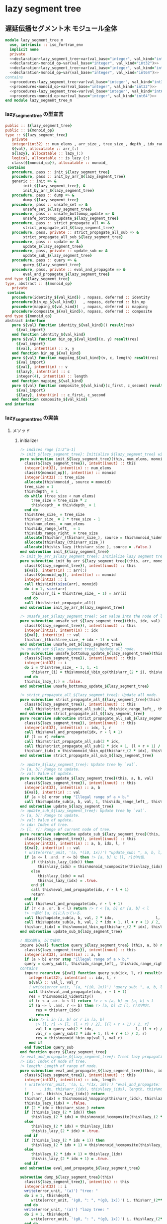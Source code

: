 * lazy segment tree
** 遅延伝播セグメント木 モジュール全体
#+name： lazy_segment_tree-module
#+begin_src fortran :exports code :tangle "lazy_segment_tree_m.F90" :comment link :noweb no-export
  module lazy_segment_tree_m
    use, intrinsic :: iso_fortran_env
    implicit none
    private
    <<declaration-lazy_segment_tree-var(val_base="integer", val_kind="int32")>>
    <<declaration-monoid_op-var(val_base="integer", val_kind="int32")>>
    <<declaration-lazy_segment_tree-var(val_base="integer", val_kind="int64")>>
    <<declaration-monoid_op-var(val_base="integer", val_kind="int64")>>
  contains
    <<procedures-lazy_segment_tree-var(val_base="integer", val_kind="int32")>>
    <<procedures-monoid_op-var(val_base="integer", val_kind="int32")>>
    <<procedures-lazy_segment_tree-var(val_base="integer", val_kind="int64")>>
    <<procedures-monoid_op-var(val_base="integer", val_kind="int64")>>
  end module lazy_segment_tree_m
#+end_src
*** lazy_segment_tree の型宣言
#+name: declaration-lazy_segment_tree
#+begin_src fortran :exports code
  public :: ${lazy_segment_tree}
  public :: ${monoid_op}
  type :: ${lazy_segment_tree}
     private
     integer(int32) :: num_elems_, arr_size_, tree_size_, depth_, idx_range_left_, idx_range_right_
     ${val}, allocatable :: arr_(:)
     ${lazy}, allocatable :: lazy_(:)
     logical, allocatable :: is_lazy_(:)
     class(${monoid_op}), allocatable :: monoid_
   contains
     procedure, pass :: init_${lazy_segment_tree}
     procedure, pass :: init_by_arr_${lazy_segment_tree}
     generic :: init => &
          init_${lazy_segment_tree}, &
          init_by_arr_${lazy_segment_tree}
     procedure, pass :: dump => &
          dump_${lazy_segment_tree}
     procedure, pass :: unsafe_set => &
          unsafe_set_${lazy_segment_tree}
     procedure, pass :: unsafe_bottomup_update => &
          unsafe_bottomup_update_${lazy_segment_tree}
     procedure, pass :: strict_propagate_all => &
          strict_propagate_all_${lazy_segment_tree}
     procedure, pass, private :: strict_propagate_all_sub => &
          strict_propagate_all_sub_${lazy_segment_tree}
     procedure, pass :: update => &
          update_${lazy_segment_tree}
     procedure, pass, private :: update_sub => &
          update_sub_${lazy_segment_tree}
     procedure, pass :: query => &
          query_${lazy_segment_tree}
     procedure, pass, private :: eval_and_propagate => &
          eval_and_propagate_${lazy_segment_tree}
  end type ${lazy_segment_tree}
  type, abstract :: ${monoid_op}
     private
   contains
     procedure(identity_${val_kind}) , nopass, deferred :: identity
     procedure(bin_op_${val_kind})   , nopass, deferred :: bin_op
     procedure(mapping_${val_kind})  , nopass, deferred :: mapping
     procedure(composite_${val_kind}), nopass, deferred :: composite
  end type ${monoid_op}
  abstract interface
     pure ${val} function identity_${val_kind}() result(res)
       ${val_import}
     end function identity_${val_kind}
     pure ${val} function bin_op_${val_kind}(x, y) result(res)
       ${val_import}
       ${val}, intent(in) :: x, y
     end function bin_op_${val_kind}
     pure ${val} function mapping_${val_kind}(v, c, length) result(res)
       ${val_import}
       ${val}, intent(in) :: v
       ${lazy}, intent(in) :: c
       integer(4), intent(in) :: length
     end function mapping_${val_kind}
     pure ${val} function composite_${val_kind}(c_first, c_second) result(res)
       ${val_import}
       ${lazy}, intent(in) :: c_first, c_second
     end function composite_${val_kind}
  end interface
#+end_src
*** lazy_segment_tree の実装
:PROPERTIES:
:header-args: :noweb-ref procedures-lazy_segment_tree
:END:
**** メソッド
***** initializer
#+begin_src fortran :exports code
  !> indices rage [1:2^a-1]
  !> init_${lazy_segment_tree}: Initialize ${lazy_segment_tree} with `num_elems` and monoid
  pure subroutine init_${lazy_segment_tree}(this, num_elems, monoid)
    class(${lazy_segment_tree}), intent(inout) :: this
    integer(int32), intent(in) :: num_elems
    class(${monoid_op}), intent(in) :: monoid
    integer(int32) :: tree_size
    allocate(this%monoid_, source = monoid)
    tree_size = 1
    this%depth_ = 1
    do while (tree_size < num_elems)
       tree_size = tree_size * 2
       this%depth_ = this%depth_ + 1
    end do
    this%tree_size_ = tree_size
    this%arr_size_ = 2 * tree_size - 1
    this%num_elems_ = num_elems
    this%idx_range_left_  = 1
    this%idx_range_right_ = tree_size
    allocate(this%arr_(this%arr_size_), source = this%monoid_%identity())
    allocate(this%lazy_(this%arr_size_))
    allocate(this%is_lazy_(this%arr_size_), source = .false.)
  end subroutine init_${lazy_segment_tree}
  !> init_by_arr_${lazy_segment_tree}: Initialize lazy segment tree by array.
  pure subroutine init_by_arr_${lazy_segment_tree}(this, arr, monoid)
    class(${lazy_segment_tree}), intent(inout) :: this
    ${val}, intent(in) :: arr(:)
    class(${monoid_op}), intent(in) :: monoid
    integer(int32) :: i
    call this%init(size(arr), monoid)
    do i = 1, size(arr)
       this%arr_(i + this%tree_size_ - 1) = arr(i)
    end do
    call this%strict_propagate_all()
  end subroutine init_by_arr_${lazy_segment_tree}

  !> unsafe_set_${lazy_segment_tree}: Set value into the node of leaf of tree.
  pure subroutine unsafe_set_${lazy_segment_tree}(this, idx, val)
    class(${lazy_segment_tree}), intent(inout) :: this
    integer(int32), intent(in) :: idx
    ${val}, intent(in) :: val
    this%arr_(this%tree_size_ + idx - 1) = val
  end subroutine unsafe_set_${lazy_segment_tree}
  !> unsafe_set_${lazy_segment_tree}: Update all node.
  pure subroutine unsafe_bottomup_update_${lazy_segment_tree}(this)
    class(${lazy_segment_tree}), intent(inout) :: this
    integer(int32) :: i
    do i = this%tree_size_ - 1, 1, -1
       this%arr_(i) = this%monoid_%bin_op(this%arr_(2 * i), this%arr_(2 * i + 1))
    end do
    this%is_lazy_(:) = .false.
  end subroutine unsafe_bottomup_update_${lazy_segment_tree}

  !> strict_propagate_all_${lazy_segment_tree}: Update all node.
  pure subroutine strict_propagate_all_${lazy_segment_tree}(this)
    class(${lazy_segment_tree}), intent(inout) :: this
    call this%strict_propagate_all_sub(1, this%idx_range_left_, this%idx_range_right_)
  end subroutine strict_propagate_all_${lazy_segment_tree}
  pure recursive subroutine strict_propagate_all_sub_${lazy_segment_tree}(this, idx, l, r)
    class(${lazy_segment_tree}), intent(inout) :: this
    integer(int32), intent(in) :: idx, l, r
    call this%eval_and_propagate(idx, r - l + 1)
    if (l == r) return
    call this%strict_propagate_all_sub(2 * idx,                   l, (l + r) / 2)
    call this%strict_propagate_all_sub(2 * idx + 1, (l + r + 1) / 2, r)
    this%arr_(idx) = this%monoid_%bin_op(this%arr_(2 * idx), this%arr_(2 * idx + 1))
  end subroutine strict_propagate_all_sub_${lazy_segment_tree}

  !> update_${lazy_segment_tree}: Update tree by `val`.
  !> [a, b]: Range to update.
  !> val: Value of update.
  pure subroutine update_${lazy_segment_tree}(this, a, b, val)
    class(${lazy_segment_tree}), intent(inout) :: this
    integer(int32), intent(in) :: a, b
    ${val}, intent(in) :: val
    if (a > b) error stop "Illegal range of a > b."
    call this%update_sub(a, b, val, 1, this%idx_range_left_, this%idx_range_right_)
  end subroutine update_${lazy_segment_tree}
  !> update_sub_${lazy_segment_tree}: Update tree by `val`.
  !> [a, b]: Range to update.
  !> val: Value of update.
  !> idx: Index of tree.
  !> [l, r]: Range of current node of tree.
  pure recursive subroutine update_sub_${lazy_segment_tree}(this, a, b, val, idx, l, r)
    class(${lazy_segment_tree}), intent(inout) :: this
    integer(int32), intent(in) :: a, b, idx, l, r
    ${val}, intent(in) :: val
    ! write(error_unit, '(a, *(i0, 1x))') "update_sub: ", a, b, l, r, idx
    if (a <= l .and. r <= b) then !> [a, b] に [l, r]が内包.
       if (this%is_lazy_(idx)) then
          this%lazy_(idx) = this%monoid_%composite(this%lazy_(idx), val)
       else
          this%lazy_(idx) = val
          this%is_lazy_(idx) = .true.
       end if
       call this%eval_and_propagate(idx, r - l + 1)
       return
    end if
    call this%eval_and_propagate(idx, r - l + 1)
    if (r < a .or. b < l) return !> r < [a, b] or [a, b] < l
    !> 一部が [a, b]に入っている.
    call this%update_sub(a, b, val, 2 * idx,                   l, (l + r) / 2)
    call this%update_sub(a, b, val, 2 * idx + 1, (l + r + 1) / 2, r)
    this%arr_(idx) = this%monoid_%bin_op(this%arr_(2 * idx), this%arr_(2 * idx + 1))
  end subroutine update_sub_${lazy_segment_tree}

  ! 閉区間[a, b]で操作.
  impure ${val} function query_${lazy_segment_tree} (this, a, b) result(query)
    class(${lazy_segment_tree}), intent(inout) :: this
    integer(int32), intent(in) :: a, b
    if (a > b) error stop "Illegal range of a > b."
    query = query_sub(1, this%idx_range_left_, this%idx_range_right_)
  contains
    impure recursive ${val} function query_sub(idx, l, r) result(res)
      integer(int32), intent(in) :: idx, l, r
      ${val} :: val_l, val_r
      ! write(error_unit, '(a, *(i0, 1x))') "query_sub: ", a, b, l, r
      call this%eval_and_propagate(idx, r - l + 1)
      res = this%monoid_%identity()
      if (r < a .or. b < l) return !> r < [a, b] or [a, b] < l
      if (a <= l .and. r <= b) then !> [a, b] に [l, r]が内包.
         res = this%arr_(idx)
         return
      else !> l in [a, b] or r in [a, b]
         !> [l, r] -> [l, (l + r) / 2], [(l + r + 1) / 2, r]
         val_l = query_sub(2 * idx,                   l, (l + r) / 2)
         val_r = query_sub(2 * idx + 1, (l + r + 1) / 2, r)
         res = this%monoid_%bin_op(val_l, val_r)
      end if
    end function query_sub
  end function query_${lazy_segment_tree}
  !> eval_and_propagate_${lazy_segment_tree}: Treat lazy propagation.
  !> idx: Index of node of tree.
  !> length: Length of range of node.
  pure subroutine eval_and_propagate_${lazy_segment_tree}(this, idx, length)
    class(${lazy_segment_tree}), intent(inout) :: this
    integer(int32), intent(in) :: idx, length
    ! write(error_unit, '(a, L, *(1x, i0))') "eval_and_propagate: ", this%is_lazy_(idx) &
    !      , idx, this%arr_(idx), this%lazy_(idx), length, this%monoid_%mapping(this%arr_(idx), this%lazy_(idx), length)
    if (.not. this%is_lazy_(idx)) return
    this%arr_(idx) = this%monoid_%mapping(this%arr_(idx), this%lazy_(idx), length)
    this%is_lazy_(idx) = .false.
    if (2 * idx > this%arr_size_) return
    if (this%is_lazy_(2 * idx)) then
       this%lazy_(2 * idx) = this%monoid_%composite(this%lazy_(2 * idx), this%lazy_(idx))
    else
       this%lazy_(2 * idx) = this%lazy_(idx)
       this%is_lazy_(2 * idx) = .true.
    end if
    if (this%is_lazy_(2 * idx + 1)) then
       this%lazy_(2 * idx + 1) = this%monoid_%composite(this%lazy_(2 * idx + 1), this%lazy_(idx))
    else
       this%lazy_(2 * idx + 1) = this%lazy_(idx)
       this%is_lazy_(2 * idx + 1) = .true.
    end if
  end subroutine eval_and_propagate_${lazy_segment_tree}

  subroutine dump_${lazy_segment_tree}(this)
    class(${lazy_segment_tree}), intent(in) :: this
    integer(int32) :: i
    write(error_unit, '(a)') "tree: "
    do i = 1, this%depth_
       write(error_unit, '(g0, ": ", *(g0, 1x))') i, this%arr_(2**(i-1):2**i-1)
    end do
    write(error_unit, '(a)') "lazy tree: "
    do i = 1, this%depth_
       write(error_unit, '(g0, ": ", *(g0, 1x))') i, this%lazy_(2**(i-1):2**i-1)
    end do
    write(error_unit, '(a)') "is_lazy?: "
    do i = 1, this%depth_
       write(error_unit, '(g0, ": ", *(L, 1x))') i, this%is_lazy_(2**(i-1):2**i-1)
    end do
  end subroutine dump_${lazy_segment_tree}
#+end_src
*** monoid_op (sum, min, max) の型宣言
#+name: declaration-monoid_op
#+begin_src fortran :exports code
  public :: sum_assign_${op_suffix}, sum_add_${op_suffix}, sum_mul_${op_suffix}
  public :: min_assign_${op_suffix}, min_add_${op_suffix}
  public :: max_assign_${op_suffix}, max_add_${op_suffix}
  type, extends(${monoid_op}) :: sum_assign_${op_suffix}
     private
   contains
     procedure, nopass :: identity => identity_sum_${op_suffix}
     procedure, nopass :: bin_op   => bin_op_sum_${op_suffix}
     procedure, nopass :: mapping   => mapping_sum_assign_${op_suffix}
     procedure, nopass :: composite => composite_sum_assign_${op_suffix}
  end type sum_assign_${op_suffix}
  type, extends(${monoid_op}) :: sum_add_${op_suffix}
     private
   contains
     procedure, nopass :: identity => identity_sum_${op_suffix}
     procedure, nopass :: bin_op   => bin_op_sum_${op_suffix}
     procedure, nopass :: mapping   => mapping_sum_add_${op_suffix}
     procedure, nopass :: composite => composite_sum_add_${op_suffix}
  end type sum_add_${op_suffix}
  type, extends(${monoid_op}) :: sum_mul_${op_suffix}
     private
   contains
     procedure, nopass :: identity => identity_sum_${op_suffix}
     procedure, nopass :: bin_op   => bin_op_sum_${op_suffix}
     procedure, nopass :: mapping   => mapping_sum_mul_${op_suffix}
     procedure, nopass :: composite => composite_sum_mul_${op_suffix}
  end type sum_mul_${op_suffix}

  type, extends(${monoid_op}) :: min_assign_${op_suffix}
     private
   contains
     procedure, nopass :: identity => identity_min_${op_suffix}
     procedure, nopass :: bin_op   => bin_op_min_${op_suffix}
     procedure, nopass :: mapping   => mapping_min_assign_${op_suffix}
     procedure, nopass :: composite => composite_min_assign_${op_suffix}
  end type min_assign_${op_suffix}
  type, extends(${monoid_op}) :: min_add_${op_suffix}
     private
   contains
     procedure, nopass :: identity => identity_min_${op_suffix}
     procedure, nopass :: bin_op   => bin_op_min_${op_suffix}
     procedure, nopass :: mapping   => mapping_min_add_${op_suffix}
     procedure, nopass :: composite => composite_min_add_${op_suffix}
  end type min_add_${op_suffix}

  type, extends(${monoid_op}) :: max_assign_${op_suffix}
     private
   contains
     procedure, nopass :: identity => identity_max_${op_suffix}
     procedure, nopass :: bin_op   => bin_op_max_${op_suffix}
     procedure, nopass :: mapping   => mapping_max_assign_${op_suffix}
     procedure, nopass :: composite => composite_max_assign_${op_suffix}
  end type max_assign_${op_suffix}
  type, extends(${monoid_op}) :: max_add_${op_suffix}
     private
   contains
     procedure, nopass :: identity => identity_max_${op_suffix}
     procedure, nopass :: bin_op   => bin_op_max_${op_suffix}
     procedure, nopass :: mapping   => mapping_max_add_${op_suffix}
     procedure, nopass :: composite => composite_max_add_${op_suffix}
  end type max_add_${op_suffix}
#+end_src
*** monoid_op (sum, min, max) の実装
:PROPERTIES:
:header-args: :noweb-ref procedures-monoid_op
:END:
**** メソッド
#+begin_src fortran
  pure ${val} function identity_sum_${op_suffix}() result(res)
    res = 0_${val_kind}
  end function identity_sum_${op_suffix}
  pure ${val} function bin_op_sum_${op_suffix}(x, y) result(res)
    ${val}, intent(in) :: x, y
    res = x + y
  end function bin_op_sum_${op_suffix}
  pure ${val} function mapping_sum_assign_${op_suffix}(v, c, length) result(res)
    ${val}, intent(in) :: v, c
    integer(4), intent(in) :: length
    res = c * length
  end function mapping_sum_assign_${op_suffix}
  pure ${val} function composite_sum_assign_${op_suffix}(c_first, c_second) result(res)
    ${val}, intent(in) :: c_first, c_second
    res = c_second
  end function composite_sum_assign_${op_suffix}
  pure ${val} function mapping_sum_add_${op_suffix}(v, c, length) result(res)
    ${val}, intent(in) :: v, c
    integer(4), intent(in) :: length
    res = v + c * length
  end function mapping_sum_add_${op_suffix}
  pure ${val} function composite_sum_add_${op_suffix}(c_first, c_second) result(res)
    ${val}, intent(in) :: c_first, c_second
    res = c_first + c_second
  end function composite_sum_add_${op_suffix}
  pure ${val} function mapping_sum_mul_${op_suffix}(v, c, length) result(res)
    ${val}, intent(in) :: v, c
    integer(4), intent(in) :: length
    res = v * c
  end function mapping_sum_mul_${op_suffix}
  pure ${val} function composite_sum_mul_${op_suffix}(c_first, c_second) result(res)
    ${val}, intent(in) :: c_first, c_second
    res = c_first + c_second
  end function composite_sum_mul_${op_suffix}

  pure ${val} function identity_min_${op_suffix}() result(res)
    res = huge(0_${val_kind})
  end function identity_min_${op_suffix}
  pure ${val} function bin_op_min_${op_suffix}(x, y) result(res)
    ${val}, intent(in) :: x, y
    res = min(x, y)
  end function bin_op_min_${op_suffix}
  pure ${val} function mapping_min_assign_${op_suffix}(v, c, length) result(res)
    ${val}, intent(in) :: v, c
    integer(4), intent(in) :: length
    res = c
  end function mapping_min_assign_${op_suffix}
  pure ${val} function composite_min_assign_${op_suffix}(c_first, c_second) result(res)
    ${val}, intent(in) :: c_first, c_second
    res = c_second
  end function composite_min_assign_${op_suffix}
  pure ${val} function mapping_min_add_${op_suffix}(v, c, length) result(res)
    ${val}, intent(in) :: v, c
    integer(4), intent(in) :: length
    res = v + c
  end function mapping_min_add_${op_suffix}
  pure ${val} function composite_min_add_${op_suffix}(c_first, c_second) result(res)
    ${val}, intent(in) :: c_first, c_second
    res = c_first + c_second
  end function composite_min_add_${op_suffix}

  pure ${val} function identity_max_${op_suffix}() result(res)
    res = -huge(0_${val_kind})-1
  end function identity_max_${op_suffix}
  pure ${val} function bin_op_max_${op_suffix}(x, y) result(res)
    ${val}, intent(in) :: x, y
    res = max(x, y)
  end function bin_op_max_${op_suffix}
  pure ${val} function mapping_max_assign_${op_suffix}(v, c, length) result(res)
    ${val}, intent(in) :: v, c
    integer(4), intent(in) :: length
    res = c
  end function mapping_max_assign_${op_suffix}
  pure ${val} function composite_max_assign_${op_suffix}(c_first, c_second) result(res)
    ${val}, intent(in) :: c_first, c_second
    res = c_second
  end function composite_max_assign_${op_suffix}
  pure ${val} function mapping_max_add_${op_suffix}(v, c, length) result(res)
    ${val}, intent(in) :: v, c
    integer(4), intent(in) :: length
    res = v + c
  end function mapping_max_add_${op_suffix}
  pure ${val} function composite_max_add_${op_suffix}(c_first, c_second) result(res)
    ${val}, intent(in) :: c_first, c_second
    res = c_first + c_second
  end function composite_max_add_${op_suffix}
#+end_src
*** lazy_segment_tree の展開
**** 変数の宣言
#+name: lazy_segment_tree-var
#+begin_src bash :exports code :cache no :shebang #!/bin/bash
  case "${val_base}" in
      "character")
          val="character(${val_kind})"
          suffix="character${val_kind}"
          ;;
      "type")
          val="type(${val_kind})"
          suffix="${val_kind}"
          val_import="import ${val_kind}"
          ;;
      ,*)
          val="${val_base}(${val_kind})"
          suffix="${val_kind}"
          val_import="import ${val_kind}"
          ;;
  esac
  lazy_segment_tree="lazy_segment_tree_${suffix}"
  monoid_op="monoid_op_${suffix}"
#+end_src
**** 宣言の展開
#+name: declaration-lazy_segment_tree-var
#+begin_src bash :exports code :var val_base="integer" val_kind="int32" :results output :noweb no-export :cache no :shebang #!/bin/bash
  <<lazy_segment_tree-var>>
  cat <<EOF
  <<declaration-lazy_segment_tree>>
  EOF
#+end_src

#+RESULTS: declaration-lazy_segment_tree-var
#+begin_example
integer
public ::
public ::
type ::
   private
   integer(int32) :: num_elems_, arr_size_, tree_size_, depth_, idx_range_left_, idx_range_right_
   , allocatable :: arr_(:), lazy_(:)
   logical, allocatable :: is_lazy_(:)
   class(), allocatable :: monoid_
 contains
   procedure, pass :: init_
   procedure, pass :: init_by_arr_
   generic :: init => &
        init_, &
        init_by_arr_
   procedure, pass :: dump => &
        dump_
   procedure, pass :: unsafe_set => &
        unsafe_set_
   procedure, pass :: unsafe_bottomup_update => &
        unsafe_bottomup_update_
   procedure, pass :: strict_propagate_all => &
        strict_propagate_all_
   procedure, pass, private :: strict_propagate_all_sub => &
        strict_propagate_all_sub_
   procedure, pass :: update => &
        update_
   procedure, pass, private :: update_sub => &
        update_sub_
   procedure, pass :: query => &
        query_
   procedure, pass, private :: eval_and_propagate => &
        eval_and_propagate_
end type
type, abstract ::
   private
 contains
   procedure(identity_int32) , nopass, deferred :: identity
   procedure(bin_op_int32)   , nopass, deferred :: bin_op
   procedure(mapping_int32)  , nopass, deferred :: mapping
   procedure(composite_int32), nopass, deferred :: composite
end type
abstract interface
   pure  function identity_int32() result(res)

   end function identity_int32
   pure  function bin_op_int32(x, y) result(res)

     , intent(in) :: x, y
   end function bin_op_int32
   pure  function mapping_int32(v, c, length) result(res)

     , intent(in) :: v, c
     integer(4), intent(in) :: length
   end function mapping_int32
   pure  function composite_int32(c_first, c_second) result(res)

     , intent(in) :: c_first, c_second
   end function composite_int32
end interface
#+end_example

#+name: procedures-lazy_segment_tree-var
#+begin_src bash :exports code :var val_base="integer" val_kind="int32" :results output :noweb no-export :cache no :shebang #!/bin/bash
  <<lazy_segment_tree-var>>
  cat <<EOF
  <<procedures-lazy_segment_tree>>
  EOF
#+end_src
*** monoid_op の展開
**** 変数の宣言
#+name: monoid_op-var
#+begin_src bash :exports code :cache no :shebang #!/bin/bash
  case "${val_base}" in
      "character")
          val="character(${val_kind})"
          suffix="character${val_kind}"
          ;;
      "type")
          val="type(${val_kind})"
          suffix="${val_kind}"
          ;;
      ,*)
          val="${val_base}(${val_kind})"
          suffix="${val_kind}"
          ;;
  esac
  monoid_op="monoid_op_${suffix}"
  op_suffix="${suffix}_op"
#+end_src
**** 宣言の展開
#+name: declaration-monoid_op-var
#+begin_src bash :exports code :var val_base="integer" val_kind="int32" :results output :noweb no-export :cache no :shebang #!/bin/bash
  <<monoid_op-var>>
  cat <<EOF
  <<declaration-monoid_op>>
  EOF
#+end_src
#+name: procedures-monoid_op-var
#+begin_src bash :exports code :var val_base="integer" val_kind="int32" :results output :noweb no-export :cache no :shebang #!/bin/bash
  <<monoid_op-var>>
  cat <<EOF
  <<procedures-monoid_op>>
  EOF
#+end_src
** COMMENT hi
#+begin_src fortran
  module lazy_segment_tree_m
    use, intrinsic :: iso_fortran_env
    implicit none
    private
    public :: lazy_segment_tree
    public :: monoid_op
    public :: sum_assign_int32_op, sum_add_int32_op, sum_mul_int32_op
    public :: min_assign_int32_op, min_add_int32_op
    public :: max_assign_int32_op, max_add_int32_op
    type :: lazy_segment_tree
       private
       integer(int32) :: num_elems_, arr_size_, tree_size_, depth_, idx_range_left_, idx_range_right_
       integer(int32), allocatable :: arr_(:), lazy_(:)
       logical, allocatable :: is_lazy_(:)
       class(monoid_op), allocatable :: monoid_
     contains
       procedure, pass :: init_segment_tree, init_by_arr_segment_tree
       generic :: init => init_segment_tree, init_by_arr_segment_tree
       procedure, pass :: dump   => dump_segment_tree
       procedure, pass :: unsafe_set => unsafe_set_lazy_segment_tree
       procedure, pass :: unsafe_bottomup_update => unsafe_bottomup_update_lazy_segment_tree
       procedure, pass :: strict_propagate_all => strict_propagate_all_lazy_segment_tree
       procedure, pass, private :: strict_propagate_all_sub => strict_propagate_all_sub_lazy_segment_tree
       procedure, pass :: update => update_lazy_segment_tree
       procedure, pass, private :: update_sub => update_sub_lazy_segment_tree
       procedure, pass :: query => query_lazy_segment_tree
       procedure, pass, private :: eval_and_propagate => eval_and_propagate_lazy_segment_tree
    end type lazy_segment_tree
    type, abstract :: monoid_op
       private
     contains
       procedure(identity_int32) , nopass, deferred :: identity
       procedure(bin_op_int32)   , nopass, deferred :: bin_op
       procedure(mapping_int32)  , nopass, deferred :: mapping
       procedure(composite_int32), nopass, deferred :: composite
    end type monoid_op
    abstract interface
       pure integer(int32) function identity_int32() result(res)
         import int32
       end function identity_int32
       pure integer(int32) function bin_op_int32(x, y) result(res)
         import int32
         integer(int32), intent(in) :: x, y
       end function bin_op_int32
       pure integer(int32) function mapping_int32(v, c, length) result(res)
         import int32
         integer(int32), intent(in) :: v, c
         integer(int32), intent(in) :: length
       end function mapping_int32
       pure integer(int32) function composite_int32(c_first, c_second) result(res)
         import int32
         integer(int32), intent(in) :: c_first, c_second
       end function composite_int32
    end interface

    type, extends(monoid_op) :: sum_assign_int32_op
       private
     contains
       procedure, nopass :: identity => identity_sum_int32_op
       procedure, nopass :: bin_op   => bin_op_sum_int32_op
       procedure, nopass :: mapping   => mapping_sum_assign_int32_op
       procedure, nopass :: composite => composite_sum_assign_int32_op
    end type sum_assign_int32_op
    type, extends(monoid_op) :: sum_add_int32_op
       private
     contains
       procedure, nopass :: identity => identity_sum_int32_op
       procedure, nopass :: bin_op   => bin_op_sum_int32_op
       procedure, nopass :: mapping   => mapping_sum_add_int32_op
       procedure, nopass :: composite => composite_sum_add_int32_op
    end type sum_add_int32_op
    type, extends(monoid_op) :: sum_mul_int32_op
       private
     contains
       procedure, nopass :: identity => identity_sum_int32_op
       procedure, nopass :: bin_op   => bin_op_sum_int32_op
       procedure, nopass :: mapping   => mapping_sum_mul_int32_op
       procedure, nopass :: composite => composite_sum_mul_int32_op
    end type sum_mul_int32_op

    type, extends(monoid_op) :: min_assign_int32_op
       private
     contains
       procedure, nopass :: identity => identity_min_int32_op
       procedure, nopass :: bin_op   => bin_op_min_int32_op
       procedure, nopass :: mapping   => mapping_min_assign_int32_op
       procedure, nopass :: composite => composite_min_assign_int32_op
    end type min_assign_int32_op
    type, extends(monoid_op) :: min_add_int32_op
       private
     contains
       procedure, nopass :: identity => identity_min_int32_op
       procedure, nopass :: bin_op   => bin_op_min_int32_op
       procedure, nopass :: mapping   => mapping_min_add_int32_op
       procedure, nopass :: composite => composite_min_add_int32_op
    end type min_add_int32_op

    type, extends(monoid_op) :: max_assign_int32_op
       private
     contains
       procedure, nopass :: identity => identity_max_int32_op
       procedure, nopass :: bin_op   => bin_op_max_int32_op
       procedure, nopass :: mapping   => mapping_max_assign_int32_op
       procedure, nopass :: composite => composite_max_assign_int32_op
    end type max_assign_int32_op
    type, extends(monoid_op) :: max_add_int32_op
       private
     contains
       procedure, nopass :: identity => identity_max_int32_op
       procedure, nopass :: bin_op   => bin_op_max_int32_op
       procedure, nopass :: mapping   => mapping_max_add_int32_op
       procedure, nopass :: composite => composite_max_add_int32_op
    end type max_add_int32_op
  contains
    !> indices rage [1:2^a-1]
    pure subroutine init_segment_tree (this, num_elems, monoid)
      class(lazy_segment_tree), intent(inout) :: this
      integer(int32), intent(in) :: num_elems
      class(monoid_op), intent(in) :: monoid
      integer(int32) :: tree_size
      allocate(this%monoid_, source = monoid)
      tree_size = 1
      this%depth_ = 1
      do while (tree_size < num_elems)
         tree_size = tree_size * 2
         this%depth_ = this%depth_ + 1
      end do
      this%tree_size_ = tree_size
      this%arr_size_ = 2 * tree_size - 1
      this%num_elems_ = num_elems
      this%idx_range_left_  = 1
      this%idx_range_right_ = tree_size
      allocate(this%arr_(this%arr_size_), source = this%monoid_%identity())
      allocate(this%lazy_(this%arr_size_))
      allocate(this%is_lazy_(this%arr_size_), source = .false.)
    end subroutine init_segment_tree
    !> init_by_arr_segment_tree: Initialize lazy segment tree by array.
    pure subroutine init_by_arr_segment_tree (this, arr, monoid)
      class(lazy_segment_tree), intent(inout) :: this
      integer(int32), intent(in) :: arr(:)
      class(monoid_op), intent(in) :: monoid
      integer(int32) :: i
      call this%init(size(arr), monoid)
      do i = 1, size(arr)
         this%arr_(i + this%tree_size_ - 1) = arr(i)
      end do
      call this%strict_propagate_all()
    end subroutine init_by_arr_segment_tree

    !> unsafe_set_lazy_segment_tree: Set value into the node of leaf of tree.
    pure subroutine unsafe_set_lazy_segment_tree(this, idx, val)
      class(lazy_segment_tree), intent(inout) :: this
      integer(int32), intent(in) :: idx
      integer(int32), intent(in) :: val
      this%arr_(this%tree_size_ + idx - 1) = val
    end subroutine unsafe_set_lazy_segment_tree
    !> unsafe_set_lazy_segment_tree: Update all node.
    pure subroutine unsafe_bottomup_update_lazy_segment_tree(this)
      class(lazy_segment_tree), intent(inout) :: this
      integer(int32) :: i
      do i = this%tree_size_ - 1, 1, -1
         this%arr_(i) = this%monoid_%bin_op(this%arr_(2 * i), this%arr_(2 * i + 1))
      end do
      this%is_lazy_(:) = .false.
    end subroutine unsafe_bottomup_update_lazy_segment_tree

    !> strict_propagate_all_lazy_segment_tree: Update all node.
    pure subroutine strict_propagate_all_lazy_segment_tree(this)
      class(lazy_segment_tree), intent(inout) :: this
      call this%strict_propagate_all_sub(1, this%idx_range_left_, this%idx_range_right_)
    end subroutine strict_propagate_all_lazy_segment_tree
    pure recursive subroutine strict_propagate_all_sub_lazy_segment_tree(this, idx, l, r)
      class(lazy_segment_tree), intent(inout) :: this
      integer(int32), intent(in) :: idx, l, r
      call this%eval_and_propagate(idx, r - l + 1)
      if (l == r) return
      call this%strict_propagate_all_sub(2 * idx,                   l, (l + r) / 2)
      call this%strict_propagate_all_sub(2 * idx + 1, (l + r + 1) / 2, r)
      this%arr_(idx) = this%monoid_%bin_op(this%arr_(2 * idx), this%arr_(2 * idx + 1))
    end subroutine strict_propagate_all_sub_lazy_segment_tree

    !> update_lazy_segment_tree: Update tree by `val`.
    !> [a, b]: Range to update.
    !> val: Value of update.
    pure subroutine update_lazy_segment_tree(this, a, b, val)
      class(lazy_segment_tree), intent(inout) :: this
      integer(int32), intent(in) :: a, b
      integer(int32), intent(in) :: val
      if (a > b) error stop "Illegal range of a > b."
      call this%update_sub(a, b, val, 1, this%idx_range_left_, this%idx_range_right_)
    end subroutine update_lazy_segment_tree
    !> update_sub_lazy_segment_tree: Update tree by `val`.
    !> [a, b]: Range to update.
    !> val: Value of update.
    !> idx: Index of tree.
    !> [l, r]: Range of current node of tree.
    pure recursive subroutine update_sub_lazy_segment_tree(this, a, b, val, idx, l, r)
      class(lazy_segment_tree), intent(inout) :: this
      integer(int32), intent(in) :: a, b, idx, l, r
      integer(int32), intent(in) :: val
      ! write(error_unit, '(a, *(i0, 1x))') "update_sub: ", a, b, l, r, idx
      if (a <= l .and. r <= b) then !> [a, b] に [l, r]が内包.
         if (this%is_lazy_(idx)) then
            this%lazy_(idx) = this%monoid_%composite(this%lazy_(idx), val)
         else
            this%lazy_(idx) = val
            this%is_lazy_(idx) = .true.
         end if
         call this%eval_and_propagate(idx, r - l + 1)
         return
      end if
      call this%eval_and_propagate(idx, r - l + 1)
      if (r < a .or. b < l) return !> r < [a, b] or [a, b] < l
      !> 一部が [a, b]に入っている.
      call this%update_sub(a, b, val, 2 * idx,                   l, (l + r) / 2)
      call this%update_sub(a, b, val, 2 * idx + 1, (l + r + 1) / 2, r)
      this%arr_(idx) = this%monoid_%bin_op(this%arr_(2 * idx), this%arr_(2 * idx + 1))
    end subroutine update_sub_lazy_segment_tree

    ! 閉区間[a, b]で操作.
    impure integer(int32) function query_lazy_segment_tree (this, a, b) result(query)
      class(lazy_segment_tree), intent(inout) :: this
      integer(int32), intent(in) :: a, b
      if (a > b) error stop "Illegal range of a > b."
      query = query_sub(1, this%idx_range_left_, this%idx_range_right_)
    contains
      impure recursive integer(int32) function query_sub(idx, l, r) result(res)
        integer(int32), intent(in) :: idx, l, r
        integer(int32) :: val_l, val_r
        ! write(error_unit, '(a, *(i0, 1x))') "query_sub: ", a, b, l, r
        call this%eval_and_propagate(idx, r - l + 1)
        res = this%monoid_%identity()
        if (r < a .or. b < l) return !> r < [a, b] or [a, b] < l
        if (a <= l .and. r <= b) then !> [a, b] に [l, r]が内包.
           res = this%arr_(idx)
           return
        else !> l in [a, b] or r in [a, b]
           !> [l, r] -> [l, (l + r) / 2], [(l + r + 1) / 2, r]
           val_l = query_sub(2 * idx,                   l, (l + r) / 2)
           val_r = query_sub(2 * idx + 1, (l + r + 1) / 2, r)
           res = this%monoid_%bin_op(val_l, val_r)
        end if
      end function query_sub
    end function query_lazy_segment_tree
    !> eval_and_propagate_lazy_segment_tree: Treat lazy propagation.
    !> idx: Index of node of tree.
    !> length: Length of range of node.
    pure subroutine eval_and_propagate_lazy_segment_tree(this, idx, length)
      class(lazy_segment_tree), intent(inout) :: this
      integer(int32), intent(in) :: idx, length
      ! write(error_unit, '(a, L, *(1x, i0))') "eval_and_propagate: ", this%is_lazy_(idx) &
      !      , idx, this%arr_(idx), this%lazy_(idx), length, this%monoid_%mapping(this%arr_(idx), this%lazy_(idx), length)
      if (.not. this%is_lazy_(idx)) return
      this%arr_(idx) = this%monoid_%mapping(this%arr_(idx), this%lazy_(idx), length)
      this%is_lazy_(idx) = .false.
      if (2 * idx > this%arr_size_) return
      if (this%is_lazy_(2 * idx)) then
         this%lazy_(2 * idx) = this%monoid_%composite(this%lazy_(2 * idx), this%lazy_(idx))
      else
         this%lazy_(2 * idx) = this%lazy_(idx)
         this%is_lazy_(2 * idx) = .true.
      end if
      if (this%is_lazy_(2 * idx + 1)) then
         this%lazy_(2 * idx + 1) = this%monoid_%composite(this%lazy_(2 * idx + 1), this%lazy_(idx))
      else
         this%lazy_(2 * idx + 1) = this%lazy_(idx)
         this%is_lazy_(2 * idx + 1) = .true.
      end if
    end subroutine eval_and_propagate_lazy_segment_tree

    subroutine dump_segment_tree(this)
      class(lazy_segment_tree), intent(in) :: this
      integer(int32) :: i
      write(error_unit, '(a)') "tree: "
      do i = 1, this%depth_
         write(error_unit, '(i0, ": ", *(i0, 1x))') i, this%arr_(2**(i-1):2**i-1)
      end do
      write(error_unit, '(a)') "lazy tree: "
      do i = 1, this%depth_
         write(error_unit, '(i0, ": ", *(i0, 1x))') i, this%lazy_(2**(i-1):2**i-1)
      end do
      write(error_unit, '(a)') "is_lazy?: "
      do i = 1, this%depth_
         write(error_unit, '(i0, ": ", *(L, 1x))') i, this%is_lazy_(2**(i-1):2**i-1)
      end do
    end subroutine dump_segment_tree
  end module lazy_segment_tree_m
#+end_src
** 遅延伝播セグメント木 zero_one_sequene
#+name： lazy_segment_tree_zero_one_sequene-module
#+begin_src fortran :exports code :tangle "lazy_segment_tree_zero_one_sequence_m.F90" :comment link :noweb no-export
  module lazy_segment_tree_zero_one_sequence_m
    use, intrinsic :: iso_fortran_env
    implicit none
    private
    public :: zero_one_sequence
    type :: zero_one_sequence
       integer(int32) :: v_(7) = 0_int32
     contains
    end type zero_one_sequence
    <<declaration-lazy_segment_tree-var(val_base="type", val_kind="zero_one_sequence")>>
  contains
    <<procedures-lazy_segment_tree-var(val_base="type", val_kind="zero_one_sequence")>>
  end module lazy_segment_tree_zero_one_sequence_m
#+end_src
